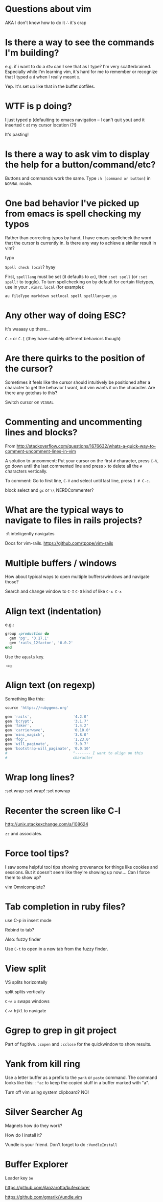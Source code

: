 * Questions about vim
AKA I don't know how to do it ∴ it's crap
* Is there a way to see the commands I'm building?
e.g. if i want to do a =d2w= can I see that as I type?  I'm very
scatterbrained.  Especially while I'm learning vim, it's hard for me
to remember or recognize that I typed a =d= when I really meant =x=.

Yep.  It's set up like that in the buffet dotfiles.
* WTF is p doing?
I just typed p (defaulting to emacs navigation -- I can't quit you)
and it inserted =t= at my cursor location (?!)

It's pasting!
* Is there a way to ask vim to display the help for a button/command/etc?
Buttons and commands work the same.  Type =:h [command or button]= in
=NORMAL= mode.
* One bad behavior I've picked up from emacs is spell checking my typos
Rather than correcting typos by hand, I have emacs spellcheck the word
that the cursor is currently in.  Is there any way to achieve a
similar result in vim?

typo

=Spell check local=?
hyay

First, =spelllang= must be set (it defaults to =en=), then =:set spell= (or =:set spell!= to toggle).
To turn spellchecking on by default for certain filetypes, use in your =.vimrc.local= (for example):

=au FileType markdown setlocal spell spelllang=en_us=

* Any other way of doing ESC?
It's waaaay up there...

=C-c= or =C-[= (they have subtlely different behaviors though)
* Are there quirks to the position of the cursor?
Sometimes it feels like the cursor should intuitively be positioned
after a character to get the behavior I want, but vim wants it on the
character.  Are there any gotchas to this?

Switch cursor on =VISUAL=
* Commenting and uncommenting lines and blocks?
From
[[http://stackoverflow.com/questions/1676632/whats-a-quick-way-to-comment-uncomment-lines-in-vim]]

A solution to uncomment: Put your cursor on the first =#= character,
press =C-V=, go down until the last commented line and press =x= to
delete all the =#= characters vertically.

To comment: Go to first line, =C-V= and select until last line, press
=I # C-c=.

block select and =gc= or =\\= NERDCommenter?
* What are the typical ways to navigate to files in rails projects?

=:R= inteliigently navigates

Docs for vim-rails.  [[https://github.com/tpope/vim-rails]]
* Multiple buffers / windows
How about typical ways to open multiple buffers/windows and navigate
those?

Search and change window to =C-I= =C-O= kind of like =C-x C-x=
* Align text (indentation)
e.g.:
#+BEGIN_SRC ruby
  group :production do
    gem 'pg', '0.17.1'
    gem 'rails_12factor', '0.0.2'
  end

#+END_SRC

Use the =equals= key.

=:=g=
* Align text (on regexp)
Something like this:

#+BEGIN_SRC ruby
  source 'https://rubygems.org'

  gem 'rails',                   '4.2.0'
  gem 'bcrypt',                  '3.1.7'
  gem 'faker',                   '1.4.2'
  gem 'carrierwave',             '0.10.0'
  gem 'mini_magick',             '3.8.0'
  gem 'fog',                     '1.23.0'
  gem 'will_paginate',           '3.0.7'
  gem 'bootstrap-will_paginate', '0.0.10'
  #                              ^------- I want to align on this
  #                              character

#+END_SRC
* Wrap long lines?

:set wrap
:set wrap!
:set nowrap
* Recenter the screen like C-l
[[http://unix.stackexchange.com/a/108624]]

=zz= and associates.
* Force tool tips?
I saw some helpful tool tips showing provenance for things like
cookies and sessions.  But it doesn't seem like they're showing up
now.... Can I force them to show up?


vim Omnicomplete?
* Tab completion in ruby files?
use C-p in insert mode

Rebind to tab?

Also:
fuzzy finder

Use =C-t= to open in a new tab from the fuzzy finder.

* View split
VS splits horizontally

split splits vertically

=C-w x= swaps windows

=C-w hjkl= to navigate
* Ggrep to grep in git project
Part of fugitive.  =:copen= and =:cclose= for the quickwindow to show
results.
* Yank from kill ring
Use a letter buffer as a prefix to the =yank= or =paste= command.  The
command looks like this: =:"ac= to keep the copied stuff in a buffer
marked with "a".

Turn off vim using system clipboard? NO!
* Silver Searcher Ag
Magnets how do they work?

How do I install it?

Vundle is your friend.  Don't forget to do =:VundleInstall=

* Buffer Explorer
Leader key =be=

[[https://github.com/jlanzarotta/bufexplorer]]

[[https://github.com/gmarik/Vundle.vim]]

* Redo
=C-r=
* Select within delimiters
=vi[delimiter]=
=ai[delimiter]= include delimiters
=ci[delimiter]= clear it
* J
=J= joins the line with the next line.
* Insert at end of line
=A=
* Insert at beginning of line
=I=
